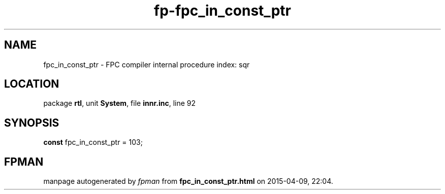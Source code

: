 .\" file autogenerated by fpman
.TH "fp-fpc_in_const_ptr" 3 "2014-03-14" "fpman" "Free Pascal Programmer's Manual"
.SH NAME
fpc_in_const_ptr - FPC compiler internal procedure index: sqr
.SH LOCATION
package \fBrtl\fR, unit \fBSystem\fR, file \fBinnr.inc\fR, line 92
.SH SYNOPSIS
\fBconst\fR fpc_in_const_ptr = 103;

.SH FPMAN
manpage autogenerated by \fIfpman\fR from \fBfpc_in_const_ptr.html\fR on 2015-04-09, 22:04.

